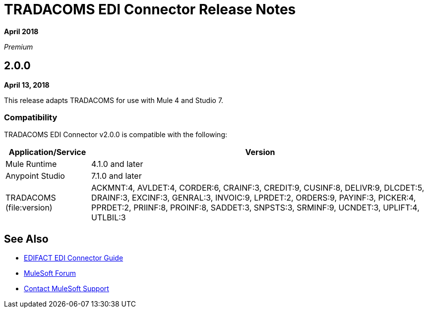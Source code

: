 = TRADACOMS EDI Connector Release Notes

*April 2018*

_Premium_  

== 2.0.0

*April 13, 2018*

This release adapts TRADACOMS for use with Mule 4 and Studio 7.

=== Compatibility

TRADACOMS EDI Connector v2.0.0 is compatible with the following:

[%header%autowidth.spread]
|===
|Application/Service |Version
|Mule Runtime |4.1.0 and later
|Anypoint Studio |7.1.0 and later
|TRADACOMS (file:version) |ACKMNT:4, AVLDET:4, CORDER:6, CRAINF:3, CREDIT:9, CUSINF:8, DELIVR:9, DLCDET:5, DRAINF:3, EXCINF:3, GENRAL:3, INVOIC:9, LPRDET:2, ORDERS:9, PAYINF:3, PICKER:4, PPRDET:2, PRIINF:8, PROINF:8, SADDET:3, SNPSTS:3, SRMINF:9, UCNDET:3, UPLIFT:4, UTLBIL:3
|===

== See Also

* link:/connectors/edifact-edi-connector[EDIFACT EDI Connector Guide]
* https://forums.mulesoft.com[MuleSoft Forum]
* https://support.mulesoft.com[Contact MuleSoft Support]
